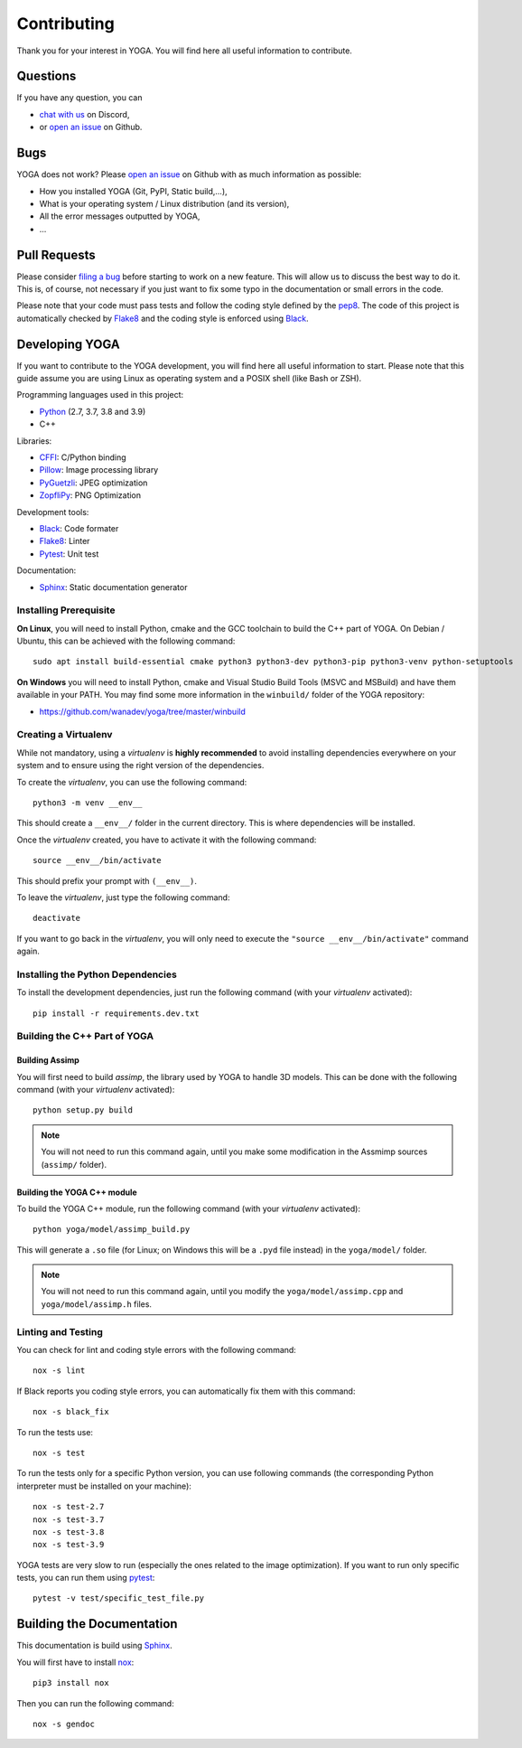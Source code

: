 Contributing
============

Thank you for your interest in YOGA. You will find here all useful information
to contribute.


Questions
---------

If you have any question, you can

* `chat with us <https://discord.gg/BmUkEdMuFp>`_ on Discord,
* or `open an issue <https://github.com/wanadev/yoga/issues>`_ on Github.


Bugs
----

YOGA does not work? Please `open an issue
<https://github.com/wanadev/yoga/issues>`_ on Github with as much information
as possible:

* How you installed YOGA (Git, PyPI, Static build,...),
* What is your operating system / Linux distribution (and its version),
* All the error messages outputted by YOGA,
* ...


Pull Requests
-------------

Please consider `filing a bug <https://github.com/wanadev/yoga/issues>`_
before starting to work on a new feature. This will allow us to discuss the
best way to do it. This is, of course, not necessary if you just want to fix
some typo in the documentation or small errors in the code.

Please note that your code must pass tests and follow the coding style defined
by the `pep8 <https://pep8.org/>`_. The code of this project is automatically
checked by Flake8_ and the coding style is enforced using Black_.


Developing YOGA
---------------

If you want to contribute to the YOGA development, you will find here all
useful information to start. Please note that this guide assume you are using
Linux as operating system and a POSIX shell (like Bash or ZSH).

Programming languages used in this project:

* Python_ (2.7, 3.7, 3.8 and 3.9)
* C++

Libraries:

* CFFI_: C/Python binding
* Pillow_: Image processing library
* PyGuetzli_: JPEG optimization
* ZopfliPy_: PNG Optimization

Development tools:

* Black_: Code formater
* Flake8_: Linter
* Pytest_: Unit test

Documentation:

* Sphinx_: Static documentation generator

Installing Prerequisite
~~~~~~~~~~~~~~~~~~~~~~~

**On Linux**, you will need to install Python, cmake and the GCC toolchain to
build the C++ part of YOGA. On Debian / Ubuntu, this can be achieved with the
following command::

    sudo apt install build-essential cmake python3 python3-dev python3-pip python3-venv python-setuptools

**On Windows** you will need to install Python, cmake and Visual Studio Build
Tools (MSVC and MSBuild) and have them available in your PATH. You may find some more information in the ``winbuild/`` folder of the YOGA repository:

* https://github.com/wanadev/yoga/tree/master/winbuild


Creating a Virtualenv
~~~~~~~~~~~~~~~~~~~~~

While not mandatory, using a *virtualenv* is **highly recommended** to avoid
installing dependencies everywhere on your system and to ensure using the right
version of the dependencies.

To create the *virtualenv*, you can use the following command::

    python3 -m venv __env__

This should create a ``__env__/`` folder in the current directory. This is where dependencies will be installed.

Once the *virtualenv* created, you have to activate it with the following command::

    source __env__/bin/activate

This should prefix your prompt with ``(__env__)``.

To leave the *virtualenv*, just type the following command::

    deactivate

If you want to go back in the *virtualenv*, you will only need to execute the
``"source __env__/bin/activate"`` command again.


Installing the Python Dependencies
~~~~~~~~~~~~~~~~~~~~~~~~~~~~~~~~~~

To install the development dependencies, just run the following command (with
your *virtualenv* activated)::

    pip install -r requirements.dev.txt


Building the C++ Part of YOGA
~~~~~~~~~~~~~~~~~~~~~~~~~~~~~

Building Assimp
"""""""""""""""

You will first need to build *assimp*, the library used by YOGA to handle 3D
models. This can be done with the following command (with your *virtualenv*
activated)::

    python setup.py build

.. NOTE::

   You will not need to run this command again, until you make some
   modification in the Assmimp sources (``assimp/`` folder).

Building the YOGA C++ module
""""""""""""""""""""""""""""

To build the YOGA C++ module, run the following command (with your *virtualenv*
activated)::

    python yoga/model/assimp_build.py

This will generate a ``.so`` file (for Linux; on Windows this will be
a ``.pyd`` file instead) in the ``yoga/model/`` folder.

.. NOTE::

   You will not need to run this command again, until you modify the
   ``yoga/model/assimp.cpp`` and ``yoga/model/assimp.h`` files.


Linting and Testing
~~~~~~~~~~~~~~~~~~~

You can check for lint and coding style errors with the following command::

    nox -s lint

If Black reports you coding style errors, you can automatically fix them with
this command::

    nox -s black_fix

To run the tests use::

    nox -s test

To run the tests only for a specific Python version, you can use following
commands (the corresponding Python interpreter must be installed on your
machine)::

    nox -s test-2.7
    nox -s test-3.7
    nox -s test-3.8
    nox -s test-3.9

YOGA tests are very slow to run (especially the ones related to the image
optimization). If you want to run only specific tests, you can run them using
pytest_::

    pytest -v test/specific_test_file.py



Building the Documentation
--------------------------

This documentation is build using Sphinx_.

You will first have to install `nox <https://nox.thea.codes/>`_::

    pip3 install nox

Then you can run the following command::

    nox -s gendoc


.. _Python: https://www.python.org/

.. _CFFI: https://cffi.readthedocs.io/en/latest/
.. _Pillow: https://pillow.readthedocs.io/en/stable/
.. _PyGuetzli: https://github.com/wanadev/pyguetzli
.. _ZopfliPy: https://github.com/hattya/zopflipy

.. _Flake8: https://flake8.pycqa.org/en/latest/
.. _Black: https://black.readthedocs.io/en/stable/
.. _pytest: https://docs.pytest.org/

.. _Sphinx: https://www.sphinx-doc.org/en/master/
